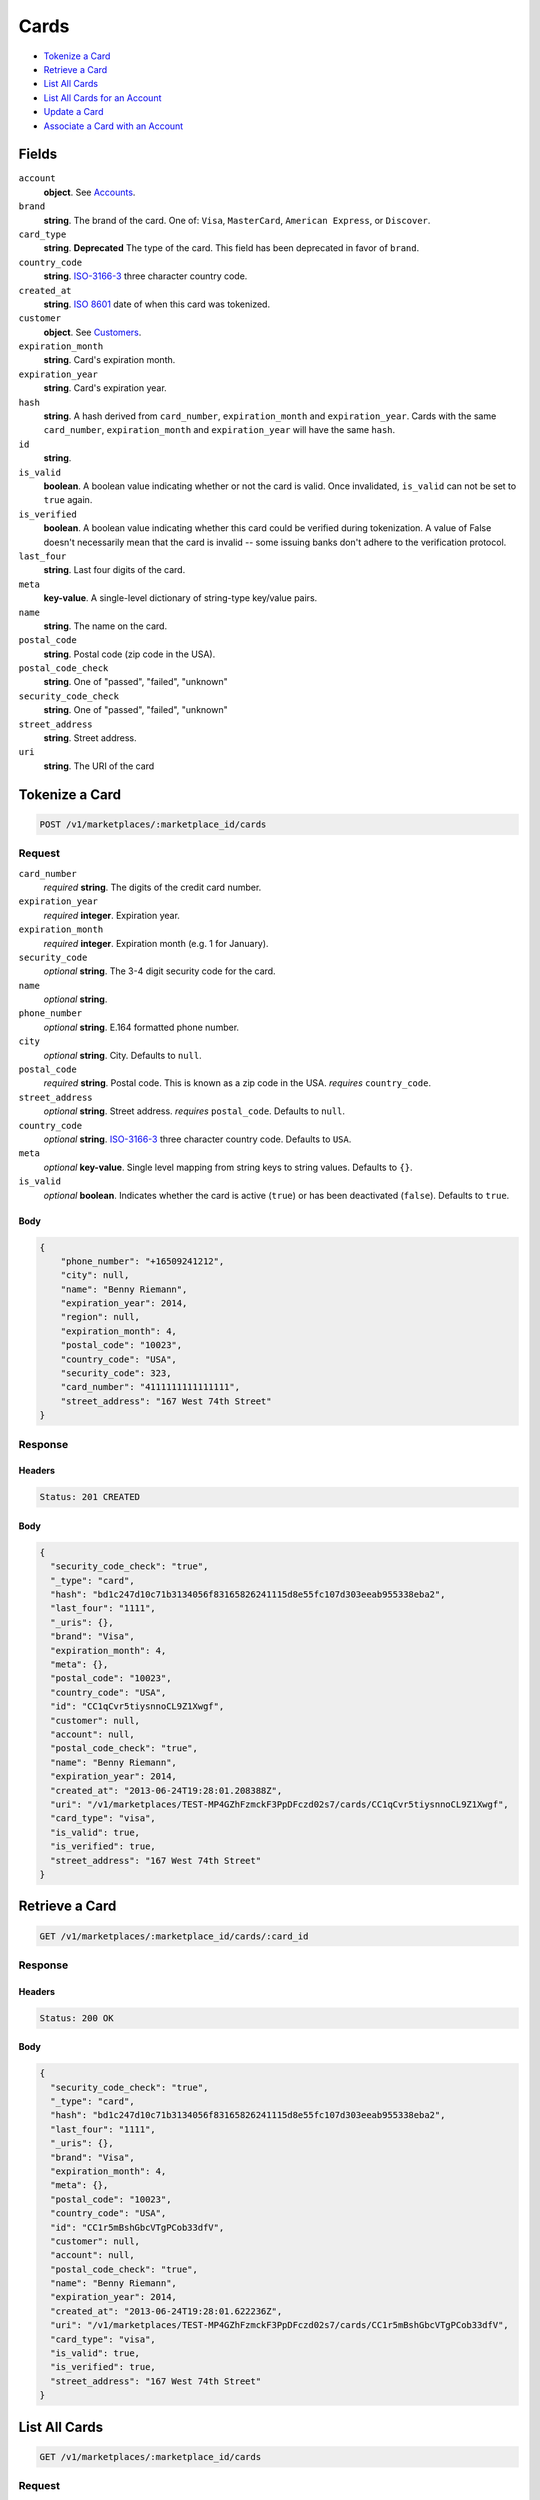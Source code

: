 Cards
=====

- `Tokenize a Card`_
- `Retrieve a Card`_
- `List All Cards`_
- `List All Cards for an Account`_
- `Update a Card`_
- `Associate a Card with an Account`_

Fields
------

``account``
   **object**. See `Accounts <./accounts.rst>`_.


``brand``
   **string**. The brand of the card. One of: ``Visa``, ``MasterCard``,
   ``American Express``, or ``Discover``.

``card_type``
   **string**. **Deprecated**
   The type of the card. This field has been deprecated in favor of
   ``brand``.

``country_code``
   **string**. `ISO-3166-3`_ three character country code.

``created_at``
   **string**. `ISO 8601 <http://www.w3.org/QA/Tips/iso-date>`_ date of when this card
   was tokenized.

``customer``
   **object**. See `Customers <./customers.rst>`_.

``expiration_month``
   **string**. Card's expiration month.

``expiration_year``
   **string**. Card's expiration year.

``hash``
   **string**. A hash derived from ``card_number``, ``expiration_month`` and
   ``expiration_year``. Cards with the same ``card_number``,
   ``expiration_month`` and ``expiration_year`` will have the same
   ``hash``.

``id``
   **string**.

``is_valid``
   **boolean**. A boolean value indicating whether or not the card is valid. Once
   invalidated, ``is_valid`` can not be set to ``true`` again.

``is_verified``
   **boolean**. A boolean value indicating whether this card could be verified during
   tokenization. A value of False doesn't necessarily mean that the card is
   invalid -- some issuing banks don't adhere to the verification protocol.

``last_four``
   **string**. Last four digits of the card.

``meta``
   **key-value**. A single-level dictionary of string-type key/value pairs.

``name``
   **string**. The name on the card.

``postal_code``
   **string**. Postal code (zip code in the USA).

``postal_code_check``
   **string**. One of "passed", "failed", "unknown"

``security_code_check``
   **string**. One of "passed", "failed", "unknown"

``street_address``
   **string**. Street address.

``uri``
   **string**. The URI of the card

Tokenize a Card
---------------

.. code::


   POST /v1/marketplaces/:marketplace_id/cards

Request
~~~~~~~

``card_number``
   *required* **string**. The digits of the credit card number.

``expiration_year``
   *required* **integer**. Expiration year.

``expiration_month``
   *required* **integer**. Expiration month (e.g. 1 for January).

``security_code``
   *optional* **string**. The 3-4 digit security code for the card.

``name``
   *optional* **string**.

``phone_number``
   *optional* **string**. E.164 formatted phone number.

``city``
   *optional* **string**. City. Defaults to ``null``.

``postal_code``
   *required* **string**. Postal code. This is known as a zip code in the USA.
   *requires* ``country_code``.

``street_address``
   *optional* **string**. Street address.
   *requires* ``postal_code``. Defaults to ``null``.

``country_code``
   *optional* **string**. `ISO-3166-3
   <http://www.iso.org/iso/home/standards/country_codes.htm#2012_iso3166-3>`_
   three character country code. Defaults to ``USA``.

``meta``
   *optional* **key-value**. Single level mapping from string keys to string values. Defaults to ``{}``.

``is_valid``
   *optional* **boolean**. Indicates whether the card is active (``true``) or has been deactivated
   (``false``). Defaults to ``true``.


Body
^^^^

.. code:: javascript

   {
       "phone_number": "+16509241212",
       "city": null,
       "name": "Benny Riemann",
       "expiration_year": 2014,
       "region": null,
       "expiration_month": 4,
       "postal_code": "10023",
       "country_code": "USA",
       "security_code": 323,
       "card_number": "4111111111111111",
       "street_address": "167 West 74th Street"
   }

Response
~~~~~~~~


Headers
^^^^^^^

.. code::

   Status: 201 CREATED


Body
^^^^

.. code:: javascript

   {
     "security_code_check": "true",
     "_type": "card",
     "hash": "bd1c247d10c71b3134056f83165826241115d8e55fc107d303eeab955338eba2",
     "last_four": "1111",
     "_uris": {},
     "brand": "Visa",
     "expiration_month": 4,
     "meta": {},
     "postal_code": "10023",
     "country_code": "USA",
     "id": "CC1qCvr5tiysnnoCL9Z1Xwgf",
     "customer": null,
     "account": null,
     "postal_code_check": "true",
     "name": "Benny Riemann",
     "expiration_year": 2014,
     "created_at": "2013-06-24T19:28:01.208388Z",
     "uri": "/v1/marketplaces/TEST-MP4GZhFzmckF3PpDFczd02s7/cards/CC1qCvr5tiysnnoCL9Z1Xwgf",
     "card_type": "visa",
     "is_valid": true,
     "is_verified": true,
     "street_address": "167 West 74th Street"
   }

Retrieve a Card
---------------

.. code::


   GET /v1/marketplaces/:marketplace_id/cards/:card_id

Response
~~~~~~~~


Headers
^^^^^^^

.. code::

   Status: 200 OK


Body
^^^^

.. code:: javascript

   {
     "security_code_check": "true",
     "_type": "card",
     "hash": "bd1c247d10c71b3134056f83165826241115d8e55fc107d303eeab955338eba2",
     "last_four": "1111",
     "_uris": {},
     "brand": "Visa",
     "expiration_month": 4,
     "meta": {},
     "postal_code": "10023",
     "country_code": "USA",
     "id": "CC1r5mBshGbcVTgPCob33dfV",
     "customer": null,
     "account": null,
     "postal_code_check": "true",
     "name": "Benny Riemann",
     "expiration_year": 2014,
     "created_at": "2013-06-24T19:28:01.622236Z",
     "uri": "/v1/marketplaces/TEST-MP4GZhFzmckF3PpDFczd02s7/cards/CC1r5mBshGbcVTgPCob33dfV",
     "card_type": "visa",
     "is_valid": true,
     "is_verified": true,
     "street_address": "167 West 74th Street"
   }

List All Cards
--------------

.. code::


   GET /v1/marketplaces/:marketplace_id/cards

Request
~~~~~~~

``limit``
    *optional* integer. Defaults to ``10``.

``offset``
    *optional* integer. Defaults to ``0``.


Headers
^^^^^^^

.. code::

   Status: 200 OK


Body
^^^^

.. code:: javascript

   {
     "first_uri": "/v1/marketplaces/TEST-MP4GZhFzmckF3PpDFczd02s7/accounts/AC19CJtENqlmUyp2YY2ltHsH/cards?limit=2&offset=0",
     "_type": "page",
     "items": [],
     "previous_uri": null,
     "uri": "/v1/marketplaces/TEST-MP4GZhFzmckF3PpDFczd02s7/accounts/AC19CJtENqlmUyp2YY2ltHsH/cards?limit=2&offset=0",
     "_uris": {
       "first_uri": {
         "_type": "page",
         "key": "first"
       },
       "next_uri": {
         "_type": "page",
         "key": "next"
       },
       "previous_uri": {
         "_type": "page",
         "key": "previous"
       },
       "last_uri": {
         "_type": "page",
         "key": "last"
       }
     },
     "limit": 2,
     "offset": 0,
     "total": 0,
     "next_uri": null,
     "last_uri": "/v1/marketplaces/TEST-MP4GZhFzmckF3PpDFczd02s7/accounts/AC19CJtENqlmUyp2YY2ltHsH/cards?limit=2&offset=0"
   }

List All Cards for an Account
-----------------------------

.. code::


   GET /v1/marketplaces/:marketplace_id/accounts/:account_id/cards

Request
~~~~~~~

``limit``
    *optional* integer. Defaults to ``10``.

``offset``
    *optional* integer. Defaults to ``0``.


Headers
^^^^^^^

.. code::

   Status: 200 OK


Body
^^^^

.. code:: javascript

   {
     "first_uri": "/v1/marketplaces/TEST-MP6xDq5coY66zGqeAztpK2Sj/accounts/AC6zdJPkzqXpIxTgvxpYse4G/cards?limit=2&offset=0",
     "_type": "page",
     "items": [
       {
         "customer": {
           "twitter": null,
           "meta": {},
           "id": "CU6zEbRwNXbovDRX0bThtz18",
           "email": null,
           "_type": "customer",
           "source_uri": "/v1/customers/AC6zdJPkzqXpIxTgvxpYse4G/cards/CC6yRp58mJCIbulhcxSGauXk",
           "bank_accounts_uri": "/v1/customers/CU6zEbRwNXbovDRX0bThtz18/bank_accounts",
           "phone": null,
           "_uris": {
             "transactions_uri": {
               "_type": "page",
               "key": "transactions"
             },
             "source_uri": {
               "_type": "card",
               "key": "source"
             },
             "bank_accounts_uri": {
               "_type": "page",
               "key": "bank_accounts"
             },
             "refunds_uri": {
               "_type": "page",
               "key": "refunds"
             },
             "debits_uri": {
               "_type": "page",
               "key": "debits"
             },
             "holds_uri": {
               "_type": "page",
               "key": "holds"
             },
             "credits_uri": {
               "_type": "page",
               "key": "credits"
             },
             "cards_uri": {
               "_type": "page",
               "key": "cards"
             }
           },
           "facebook": null,
           "address": {},
           "destination_uri": null,
           "business_name": null,
           "credits_uri": "/v1/customers/CU6zEbRwNXbovDRX0bThtz18/credits",
           "cards_uri": "/v1/customers/CU6zEbRwNXbovDRX0bThtz18/cards",
           "holds_uri": "/v1/customers/CU6zEbRwNXbovDRX0bThtz18/holds",
           "name": null,
           "dob": null,
           "created_at": "2013-06-05T02:30:10.328398Z",
           "is_identity_verified": false,
           "uri": "/v1/customers/CU6zEbRwNXbovDRX0bThtz18",
           "refunds_uri": "/v1/customers/CU6zEbRwNXbovDRX0bThtz18/refunds",
           "debits_uri": "/v1/customers/CU6zEbRwNXbovDRX0bThtz18/debits",
           "transactions_uri": "/v1/customers/CU6zEbRwNXbovDRX0bThtz18/transactions",
           "ssn_last4": null,
           "ein": null
         },
         "card_type": "visa",
         "_type": "card",
         "postal_code_check": "true",
         "hash": "bd1c247d10c71b3134056f83165826241115d8e55fc107d303eeab955338eba2",
         "country_code": "USA",
         "expiration_year": 2014,
         "_uris": {},
         "brand": "Visa",
         "uri": "/v1/marketplaces/TEST-MP6xDq5coY66zGqeAztpK2Sj/accounts/AC6zdJPkzqXpIxTgvxpYse4G/cards/CC6yRp58mJCIbulhcxSGauXk",
         "expiration_month": 4,
         "is_valid": true,
         "is_verified": true,
         "meta": {},
         "last_four": "1111",
         "security_code_check": "true",
         "account": {
           "_type": "account",
           "_uris": {
             "transactions_uri": {
               "_type": "page",
               "key": "transactions"
             },
             "bank_accounts_uri": {
               "_type": "page",
               "key": "bank_accounts"
             },
             "refunds_uri": {
               "_type": "page",
               "key": "refunds"
             },
             "customer_uri": {
               "_type": "customer",
               "key": "customer"
             },
             "debits_uri": {
               "_type": "page",
               "key": "debits"
             },
             "holds_uri": {
               "_type": "page",
               "key": "holds"
             },
             "credits_uri": {
               "_type": "page",
               "key": "credits"
             },
             "cards_uri": {
               "_type": "page",
               "key": "cards"
             }
           },
           "holds_uri": "/v1/marketplaces/TEST-MP6xDq5coY66zGqeAztpK2Sj/accounts/AC6zdJPkzqXpIxTgvxpYse4G/holds",
           "name": "Benny Riemann",
           "roles": [
             "buyer"
           ],
           "transactions_uri": "/v1/marketplaces/TEST-MP6xDq5coY66zGqeAztpK2Sj/accounts/AC6zdJPkzqXpIxTgvxpYse4G/transactions",
           "created_at": "2013-06-05T02:30:09.949061Z",
           "uri": "/v1/marketplaces/TEST-MP6xDq5coY66zGqeAztpK2Sj/accounts/AC6zdJPkzqXpIxTgvxpYse4G",
           "bank_accounts_uri": "/v1/marketplaces/TEST-MP6xDq5coY66zGqeAztpK2Sj/accounts/AC6zdJPkzqXpIxTgvxpYse4G/bank_accounts",
           "refunds_uri": "/v1/marketplaces/TEST-MP6xDq5coY66zGqeAztpK2Sj/accounts/AC6zdJPkzqXpIxTgvxpYse4G/refunds",
           "customer_uri": "/v1/customers/AC6zdJPkzqXpIxTgvxpYse4G",
           "meta": {},
           "debits_uri": "/v1/marketplaces/TEST-MP6xDq5coY66zGqeAztpK2Sj/accounts/AC6zdJPkzqXpIxTgvxpYse4G/debits",
           "email_address": null,
           "id": "AC6zdJPkzqXpIxTgvxpYse4G",
           "credits_uri": "/v1/marketplaces/TEST-MP6xDq5coY66zGqeAztpK2Sj/accounts/AC6zdJPkzqXpIxTgvxpYse4G/credits",
           "cards_uri": "/v1/marketplaces/TEST-MP6xDq5coY66zGqeAztpK2Sj/accounts/AC6zdJPkzqXpIxTgvxpYse4G/cards"
         },
         "postal_code": "10023",
         "created_at": "2013-06-05T02:30:09.637519Z",
         "id": "CC6yRp58mJCIbulhcxSGauXk",
         "street_address": "167 West 74th Street",
         "name": "Benny Riemann"
       }
     ],
     "previous_uri": null,
     "uri": "/v1/marketplaces/TEST-MP6xDq5coY66zGqeAztpK2Sj/accounts/AC6zdJPkzqXpIxTgvxpYse4G/cards?limit=2&offset=0",
     "_uris": {
       "first_uri": {
         "_type": "page",
         "key": "first"
       },
       "next_uri": {
         "_type": "page",
         "key": "next"
       },
       "previous_uri": {
         "_type": "page",
         "key": "previous"
       },
       "last_uri": {
         "_type": "page",
         "key": "last"
       }
     },
     "limit": 2,
     "offset": 0,
     "total": 1,
     "next_uri": null,
     "last_uri": "/v1/marketplaces/TEST-MP6xDq5coY66zGqeAztpK2Sj/accounts/AC6zdJPkzqXpIxTgvxpYse4G/cards?limit=2&offset=0"
   }

Update a Card
-------------

.. code::


   PUT /v1/marketplaces/:marketplace_id/cards/:card_id

Request
~~~~~~~

``is_valid``
   *optional* **boolean**. Indicates whether the card is active (``true``) or has been deactivated
   (``false``). Setting this to ``false`` will deactivate the card. Defaults to ``null``.

``customer_uri``
   *optional* **string**.

``meta``
   *optional* **key-value**. Single level mapping from string keys to string values.


Body
^^^^

.. code:: javascript

   {
       "security_code_check": "true",
       "customer": null,
       "_type": "card",
       "postal_code_check": "true",
       "hash": "bd1c247d10c71b3134056f83165826241115d8e55fc107d303eeab955338eba2",
       "country_code": "USA",
       "expiration_year": 2014,
       "brand": "Visa",
       "meta": {
           "my-own-field": "Customer request"
       },
       "account": null,
       "expiration_month": 4,
       "is_valid": "False",
       "_uris": {},
       "postal_code": "10023",
       "last_four": "1111",
       "card_type": "visa",
       "created_at": "2013-06-24T21:33:36.296377+00:00Z",
       "is_verified": true,
       "id": "CC5Fp7HQtnealHtJW56eB51Z",
       "street_address": "167 West 74th Street",
       "name": "Benny Riemann"
   }

Response
~~~~~~~~


Headers
^^^^^^^

.. code::

   Status: 200 OK


Body
^^^^

.. code:: javascript

   {
     "security_code_check": "true",
     "_type": "card",
     "hash": "bd1c247d10c71b3134056f83165826241115d8e55fc107d303eeab955338eba2",
     "last_four": "1111",
     "_uris": {},
     "brand": "Visa",
     "expiration_month": 4,
     "meta": {
       "my-own-field": "Customer request"
     },
     "postal_code": "10023",
     "country_code": "USA",
     "id": "CC5G2Twslgw2EGzt9SdyIj1t",
     "customer": null,
     "account": null,
     "postal_code_check": "true",
     "name": "Benny Riemann",
     "expiration_year": 2014,
     "created_at": "2013-06-24T21:33:36.866556Z",
     "uri": "/v1/marketplaces/TEST-MP5dPVgGGjEny0P3ErYicO47/cards/CC5G2Twslgw2EGzt9SdyIj1t",
     "card_type": "visa",
     "is_valid": false,
     "is_verified": true,
     "street_address": "167 West 74th Street"
   }

Associate a Card with an Account
--------------------------------

.. code::


   PUT /v1/marketplaces/:marketplace_id/cards/:card_id

Request
~~~~~~~

``account_uri``
   *optional* **string**.


Body
^^^^

.. code:: javascript

   {
       "security_code_check": "true",
       "customer": null,
       "_type": "card",
       "postal_code_check": "true",
       "hash": "bd1c247d10c71b3134056f83165826241115d8e55fc107d303eeab955338eba2",
       "country_code": "USA",
       "expiration_year": 2014,
       "brand": "Visa",
       "meta": {},
       "expiration_month": 4,
       "is_valid": true,
       "_uris": {},
       "postal_code": "10023",
       "account_uri": "v1/marketplaces/TEST-MP5dPVgGGjEny0P3ErYicO47/accounts/AC5eJN3HJIMGOLlhGFZLmbrN",
       "last_four": "1111",
       "card_type": "visa",
       "created_at": "2013-06-24T21:33:37.586857+00:00Z",
       "is_verified": true,
       "id": "CC5GR7RusizweiErJskHua7J",
       "street_address": "167 West 74th Street",
       "name": "Benny Riemann"
   }

Response
~~~~~~~~


Headers
^^^^^^^

.. code::

   Status: 200 OK


Body
^^^^

.. code:: javascript

   {
     "security_code_check": "true",
     "_type": "card",
     "hash": "bd1c247d10c71b3134056f83165826241115d8e55fc107d303eeab955338eba2",
     "last_four": "1111",
     "_uris": {},
     "brand": "Visa",
     "expiration_month": 4,
     "meta": {},
     "postal_code": "10023",
     "country_code": "USA",
     "id": "CC5HM8orI8cTnj6dEdbXMoKP",
     "customer": {
       "twitter": null,
       "meta": {},
       "id": "CU5eSPyE9H2U9D6I5Qqq1uab",
       "email": null,
       "_type": "customer",
       "source_uri": "/v1/customers/AC5eJN3HJIMGOLlhGFZLmbrN/cards/CC5HM8orI8cTnj6dEdbXMoKP",
       "bank_accounts_uri": "/v1/customers/CU5eSPyE9H2U9D6I5Qqq1uab/bank_accounts",
       "phone": null,
       "_uris": {
         "holds_uri": {
           "_type": "page",
           "key": "holds"
         },
         "source_uri": {
           "_type": "card",
           "key": "source"
         },
         "bank_accounts_uri": {
           "_type": "page",
           "key": "bank_accounts"
         },
         "refunds_uri": {
           "_type": "page",
           "key": "refunds"
         },
         "debits_uri": {
           "_type": "page",
           "key": "debits"
         },
         "transactions_uri": {
           "_type": "page",
           "key": "transactions"
         },
         "credits_uri": {
           "_type": "page",
           "key": "credits"
         },
         "cards_uri": {
           "_type": "page",
           "key": "cards"
         }
       },
       "facebook": null,
       "address": {},
       "destination_uri": null,
       "business_name": null,
       "credits_uri": "/v1/customers/CU5eSPyE9H2U9D6I5Qqq1uab/credits",
       "cards_uri": "/v1/customers/CU5eSPyE9H2U9D6I5Qqq1uab/cards",
       "holds_uri": "/v1/customers/CU5eSPyE9H2U9D6I5Qqq1uab/holds",
       "name": null,
       "dob": null,
       "created_at": "2013-06-24T21:33:12.716162Z",
       "is_identity_verified": false,
       "uri": "/v1/customers/CU5eSPyE9H2U9D6I5Qqq1uab",
       "refunds_uri": "/v1/customers/CU5eSPyE9H2U9D6I5Qqq1uab/refunds",
       "debits_uri": "/v1/customers/CU5eSPyE9H2U9D6I5Qqq1uab/debits",
       "transactions_uri": "/v1/customers/CU5eSPyE9H2U9D6I5Qqq1uab/transactions",
       "ssn_last4": null,
       "ein": null
     },
     "account": {
       "customer_uri": "/v1/customers/AC5eJN3HJIMGOLlhGFZLmbrN",
       "_type": "account",
       "holds_uri": "/v1/marketplaces/TEST-MP5dPVgGGjEny0P3ErYicO47/accounts/AC5eJN3HJIMGOLlhGFZLmbrN/holds",
       "name": "Benny Riemann",
       "roles": [
         "buyer"
       ],
       "created_at": "2013-06-24T21:33:12.586613Z",
       "meta": {},
       "uri": "/v1/marketplaces/TEST-MP5dPVgGGjEny0P3ErYicO47/accounts/AC5eJN3HJIMGOLlhGFZLmbrN",
       "bank_accounts_uri": "/v1/marketplaces/TEST-MP5dPVgGGjEny0P3ErYicO47/accounts/AC5eJN3HJIMGOLlhGFZLmbrN/bank_accounts",
       "refunds_uri": "/v1/marketplaces/TEST-MP5dPVgGGjEny0P3ErYicO47/accounts/AC5eJN3HJIMGOLlhGFZLmbrN/refunds",
       "_uris": {
         "holds_uri": {
           "_type": "page",
           "key": "holds"
         },
         "bank_accounts_uri": {
           "_type": "page",
           "key": "bank_accounts"
         },
         "refunds_uri": {
           "_type": "page",
           "key": "refunds"
         },
         "customer_uri": {
           "_type": "customer",
           "key": "customer"
         },
         "debits_uri": {
           "_type": "page",
           "key": "debits"
         },
         "transactions_uri": {
           "_type": "page",
           "key": "transactions"
         },
         "credits_uri": {
           "_type": "page",
           "key": "credits"
         },
         "cards_uri": {
           "_type": "page",
           "key": "cards"
         }
       },
       "debits_uri": "/v1/marketplaces/TEST-MP5dPVgGGjEny0P3ErYicO47/accounts/AC5eJN3HJIMGOLlhGFZLmbrN/debits",
       "transactions_uri": "/v1/marketplaces/TEST-MP5dPVgGGjEny0P3ErYicO47/accounts/AC5eJN3HJIMGOLlhGFZLmbrN/transactions",
       "email_address": null,
       "id": "AC5eJN3HJIMGOLlhGFZLmbrN",
       "credits_uri": "/v1/marketplaces/TEST-MP5dPVgGGjEny0P3ErYicO47/accounts/AC5eJN3HJIMGOLlhGFZLmbrN/credits",
       "cards_uri": "/v1/marketplaces/TEST-MP5dPVgGGjEny0P3ErYicO47/accounts/AC5eJN3HJIMGOLlhGFZLmbrN/cards"
     },
     "postal_code_check": "true",
     "name": "Benny Riemann",
     "expiration_year": 2014,
     "created_at": "2013-06-24T21:33:38.404379Z",
     "uri": "/v1/marketplaces/TEST-MP5dPVgGGjEny0P3ErYicO47/accounts/AC5eJN3HJIMGOLlhGFZLmbrN/cards/CC5HM8orI8cTnj6dEdbXMoKP",
     "card_type": "visa",
     "is_valid": true,
     "is_verified": true,
     "street_address": "167 West 74th Street"
   }
